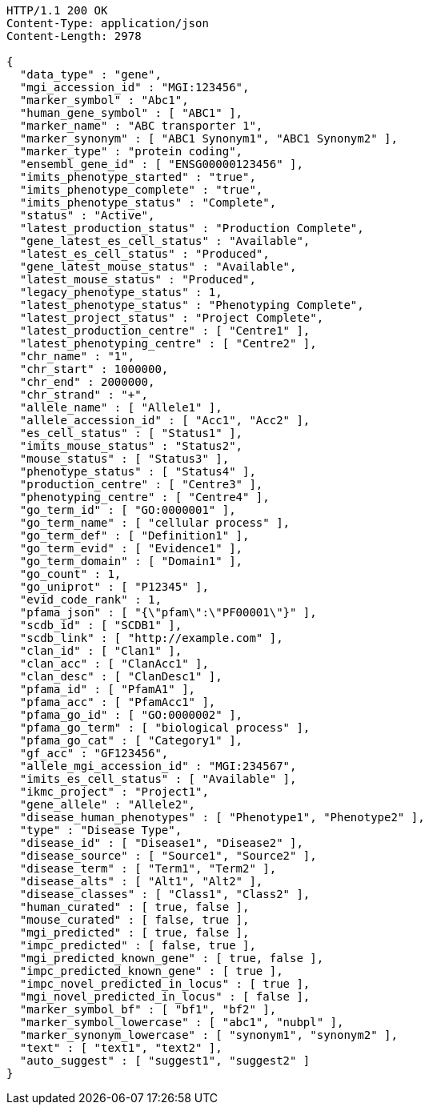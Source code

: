 [source,http,options="nowrap"]
----
HTTP/1.1 200 OK
Content-Type: application/json
Content-Length: 2978

{
  "data_type" : "gene",
  "mgi_accession_id" : "MGI:123456",
  "marker_symbol" : "Abc1",
  "human_gene_symbol" : [ "ABC1" ],
  "marker_name" : "ABC transporter 1",
  "marker_synonym" : [ "ABC1 Synonym1", "ABC1 Synonym2" ],
  "marker_type" : "protein coding",
  "ensembl_gene_id" : [ "ENSG00000123456" ],
  "imits_phenotype_started" : "true",
  "imits_phenotype_complete" : "true",
  "imits_phenotype_status" : "Complete",
  "status" : "Active",
  "latest_production_status" : "Production Complete",
  "gene_latest_es_cell_status" : "Available",
  "latest_es_cell_status" : "Produced",
  "gene_latest_mouse_status" : "Available",
  "latest_mouse_status" : "Produced",
  "legacy_phenotype_status" : 1,
  "latest_phenotype_status" : "Phenotyping Complete",
  "latest_project_status" : "Project Complete",
  "latest_production_centre" : [ "Centre1" ],
  "latest_phenotyping_centre" : [ "Centre2" ],
  "chr_name" : "1",
  "chr_start" : 1000000,
  "chr_end" : 2000000,
  "chr_strand" : "+",
  "allele_name" : [ "Allele1" ],
  "allele_accession_id" : [ "Acc1", "Acc2" ],
  "es_cell_status" : [ "Status1" ],
  "imits_mouse_status" : "Status2",
  "mouse_status" : [ "Status3" ],
  "phenotype_status" : [ "Status4" ],
  "production_centre" : [ "Centre3" ],
  "phenotyping_centre" : [ "Centre4" ],
  "go_term_id" : [ "GO:0000001" ],
  "go_term_name" : [ "cellular process" ],
  "go_term_def" : [ "Definition1" ],
  "go_term_evid" : [ "Evidence1" ],
  "go_term_domain" : [ "Domain1" ],
  "go_count" : 1,
  "go_uniprot" : [ "P12345" ],
  "evid_code_rank" : 1,
  "pfama_json" : [ "{\"pfam\":\"PF00001\"}" ],
  "scdb_id" : [ "SCDB1" ],
  "scdb_link" : [ "http://example.com" ],
  "clan_id" : [ "Clan1" ],
  "clan_acc" : [ "ClanAcc1" ],
  "clan_desc" : [ "ClanDesc1" ],
  "pfama_id" : [ "PfamA1" ],
  "pfama_acc" : [ "PfamAcc1" ],
  "pfama_go_id" : [ "GO:0000002" ],
  "pfama_go_term" : [ "biological process" ],
  "pfama_go_cat" : [ "Category1" ],
  "gf_acc" : "GF123456",
  "allele_mgi_accession_id" : "MGI:234567",
  "imits_es_cell_status" : [ "Available" ],
  "ikmc_project" : "Project1",
  "gene_allele" : "Allele2",
  "disease_human_phenotypes" : [ "Phenotype1", "Phenotype2" ],
  "type" : "Disease Type",
  "disease_id" : [ "Disease1", "Disease2" ],
  "disease_source" : [ "Source1", "Source2" ],
  "disease_term" : [ "Term1", "Term2" ],
  "disease_alts" : [ "Alt1", "Alt2" ],
  "disease_classes" : [ "Class1", "Class2" ],
  "human_curated" : [ true, false ],
  "mouse_curated" : [ false, true ],
  "mgi_predicted" : [ true, false ],
  "impc_predicted" : [ false, true ],
  "mgi_predicted_known_gene" : [ true, false ],
  "impc_predicted_known_gene" : [ true ],
  "impc_novel_predicted_in_locus" : [ true ],
  "mgi_novel_predicted_in_locus" : [ false ],
  "marker_symbol_bf" : [ "bf1", "bf2" ],
  "marker_symbol_lowercase" : [ "abc1", "nubpl" ],
  "marker_synonym_lowercase" : [ "synonym1", "synonym2" ],
  "text" : [ "text1", "text2" ],
  "auto_suggest" : [ "suggest1", "suggest2" ]
}
----